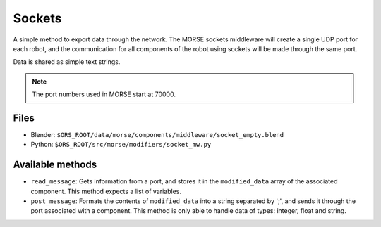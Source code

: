 Sockets
=======

A simple method to export data through the network. The MORSE sockets
middleware will create a single UDP port for each robot, and the communication
for all components of the robot using sockets will be made through the same
port.

Data is shared as simple text strings.

.. note:: The port numbers used in MORSE start at 70000.

Files
-----

- Blender: ``$ORS_ROOT/data/morse/components/middleware/socket_empty.blend``
- Python: ``$ORS_ROOT/src/morse/modifiers/socket_mw.py``

Available methods
-----------------

- ``read_message``: Gets information from a port, and stores it in the ``modified_data`` array of the associated component. This method expects a list of variables.
- ``post_message``: Formats the contents of ``modified_data`` into a string separated by ';', and sends it through the port associated with a component. This method is only able to handle data of types: integer, float and string.
